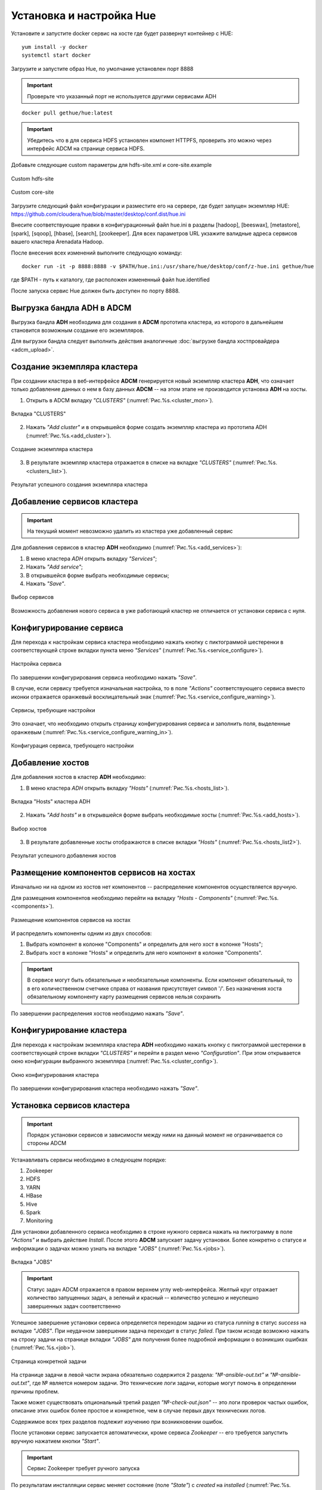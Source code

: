 Установка и настройка Hue
==========================

Установите и запустите docker сервис на хосте где будет развернут контейнер с HUE:

::

   yum install -y docker
   systemctl start docker


Загрузите и запустите образ Hue, по умолчание установлен порт 8888

.. important:: Проверьте что указанный порт не используется другими сервисами ADH

::

   docker pull gethue/hue:latest


.. important:: Убедитесь что в для сервиса HDFS установлен компонет HTTPFS, проверить это можно через интерфейс ADCM на странице сервиса HDFS.


Добавьте следующие custom параметры для hdfs-site.xml и core-site.example

.. figure:: ../imgs/configs/hdfs-site.png
   :align: center

   Custom hdfs-site


.. figure:: ../imgs/configs/core-site.png
   :align: center

   Custom core-site


Загрузите следующий файл конфигурации и разместите его на сервере, где будет запущен экземпляр HUE: https://github.com/cloudera/hue/blob/master/desktop/conf.dist/hue.ini

Внесите соответствующие правки в конфигурационный файл hue.ini в разделы [hadoop], [beeswax], [metastore], [spark], [sqoop], [hbase], [search], [zookeeper].
Для всех параметров URL укзажите валидные адреса сервисов вашего кластера Arenadata Hadoop.

После внесения всех изменений выполните следующую команду:

::

   docker run -it -p 8888:8888 -v $PATH/hue.ini:/usr/share/hue/desktop/conf/z-hue.ini gethue/hue

где $PATH - путь к каталогу, где расположен измененный файл hue.identified

После запуска сервис Hue должен быть доступен по порту 8888.



Выгрузка бандла ADH в ADCM
---------------------------

Выгрузка бандла **ADH** необходима для создания в **ADCM** прототипа кластера, из которого в дальнейшем становится возможным создание его экземпляров.

Для выгрузки бандла следует выполнить действия аналогичные :doc:`выгрузке бандла хостпровайдера <adcm_upload>`.

Создание экземпляра кластера
-----------------------------

При создании кластера в веб-интерфейсе **ADCM** генерируется новый экземпляр кластера **ADH**, что означает только добавление данных о нем в базу данных **ADCM** -- на этом этапе не производится установка **ADH** на хосты.

1. Открыть в ADCM вкладку *"CLUSTERS"* (:numref:`Рис.%s.<cluster_mon>`).

.. _cluster_mon:

.. figure:: ../imgs/install/cluster_mon.png
   :align: center

   Вкладка "CLUSTERS"

2. Нажать *"Add cluster"* и в открывшейся форме создать экземпляр кластера из прототипа ADH (:numref:`Рис.%s.<add_cluster>`).

.. _add_cluster:

.. figure:: ../imgs/install/add_cluster.png
   :align: center

   Создание экземпляра кластера

3. В результате экземпляр кластера отражается в списке на вкладке *"CLUSTERS"* (:numref:`Рис.%s.<clusters_list>`).

.. _clusters_list:

.. figure:: ../imgs/install/clusters_list.png
   :align: center

   Результат успешного создания экземпляра кластера

Добавление сервисов кластера
------------------------------

.. important:: На текущий момент невозможно удалить из кластера уже добавленный сервис

Для добавления сервисов в кластер **ADH** необходимо (:numref:`Рис.%s.<add_services>`):

1. В меню кластера *ADH* открыть вкладку *"Services"*;

2. Нажать *"Add service"*;

3. В открывшейся форме выбрать необходимые сервисы;

4. Нажать *"Save"*.

.. _add_services:

.. figure:: ../imgs/install/add_services.png
   :align: center

   Выбор сервисов

Возможность добавления нового сервиса в уже работающий кластер не отличается от установки сервиса с нуля.

Конфигурирование сервиса
-------------------------

Для перехода к настройкам сервиса кластера необходимо нажать кнопку с пиктограммой шестеренки в соответствующей строке вкладки пункта меню *"Services"* (:numref:`Рис.%s.<service_configure>`).

.. _service_configure:

.. figure:: ../imgs/install/service_configure.png
   :align: center

   Настройка сервиса

По завершении конфигурирования сервиса необходимо нажать *"Save"*.

В случае, если сервису требуется изначальная настройка, то в поле *"Actions"* соответствующего сервиса вместо иконки отражается оранжевый восклицательный знак (:numref:`Рис.%s.<service_configure_warning>`).

.. _service_configure_warning:

.. figure:: ../imgs/install/service_configure_warning.png
   :align: center

   Сервисы, требующие настройки

Это означает, что необходимо открыть страницу конфигурирования сервиса и заполнить поля, выделенные оранжевым (:numref:`Рис.%s.<service_configure_warning_in>`).

.. _service_configure_warning_in:

.. figure:: ../imgs/install/service_configure_warning_in.png
   :align: center

   Конфигурация сервиса, требующего настройки

.. _add_hosts_chapter:

Добавление хостов
-------------------

Для добавления хостов в кластер **ADH** необходимо:

1. В меню кластера *ADH* открыть вкладку *"Hosts"* (:numref:`Рис.%s.<hosts_list>`).

.. _hosts_list:

.. figure:: ../imgs/install/hosts_list.png
   :align: center

   Вкладка "Hosts" кластера ADH

2. Нажать *"Add hosts"* и в открывшейся форме выбрать необходимые хосты (:numref:`Рис.%s.<add_hosts>`).

.. _add_hosts:

.. figure:: ../imgs/install/add_hosts.png
   :align: center

   Выбор хостов

3. В результате добавленные хосты отображаются в списке вкладки *"Hosts"* (:numref:`Рис.%s.<hosts_list2>`).

.. _hosts_list2:

.. figure:: ../imgs/install/hosts_list2.png
   :align: center

   Результат успешного добавления хостов

.. _install_components:

Размещение компонентов сервисов на хостах
-------------------------------------------

Изначально ни на одном из хостов нет компонентов -- распределение компонентов осуществляется вручную.

Для размещения компонентов необходимо перейти на вкладку *"Hosts - Components"* (:numref:`Рис.%s.<components>`).

.. _components:

.. figure:: ../imgs/install/components.png
   :align: center

   Размещение компонентов сервисов на хостах

И распределить компоненты одним из двух способов:

1. Выбрать компонент в колонке "Components" и определить для него хост в колонке "Hosts";
2. Выбрать хост в колонке "Hosts" и определить для него компонент в колонке "Components".

.. important:: В сервисе могут быть обязательные и необязательные компоненты. Если компонент обязательный, то в его количественном счетчике справа от названия присутствует символ '/'. Без назначения хоста обязательному компоненту карту размещения сервисов нельзя сохранить

По завершении распределения хостов необходимо нажать *"Save"*.

Конфигурирование кластера
----------------------------

Для перехода к настройкам экземпляра кластера **ADH** необходимо нажать кнопку с пиктограммой шестеренки в соответствующей строке вкладки *"CLUSTERS"* и перейти в раздел меню *"Configuration"*. При этом открывается окно конфигурации выбранного экземпляра (:numref:`Рис.%s.<cluster_config>`).

.. _cluster_config:

.. figure:: ../imgs/install/cluster_config.png
   :align: center

   Окно конфигурирования кластера

По завершении конфигурирования кластера необходимо нажать *"Save"*.

.. _install_services:

Установка сервисов кластера
----------------------------

.. important:: Порядок установки сервисов и зависимости между ними на данный момент не ограничивается со стороны ADCM

Устанавливать сервисы необходимо в следующем порядке:

1. Zookeeper

2. HDFS

3. YARN

4. HBase

5. Hive

6. Spark

7. Monitoring

Для установки добавленного сервиса необходимо в строке нужного сервиса нажать на пиктограмму в поле *"Actions"* и выбрать действие *Install*. После этого **ADCM** запускает задачу установки. Более конкретно о статусе и информации о задачах можно узнать на вкладке *"JOBS"* (:numref:`Рис.%s.<jobs>`).

.. _jobs:

.. figure:: ../imgs/install/jobs.png
   :align: center

   Вкладка "JOBS"

.. important:: Статус задач ADCM отражается в правом верхнем углу web-интерфейса. Желтый круг отражает количество запущенных задач, а зеленый и красный -- количество успешно и неуспешно завершенных задач соответственно

Успешное завершение установки сервиса определяется переходом задачи из статуса *running* в статус *success* на вкладке *"JOBS"*. При неудачном завершении задача переходит в статус *failed*. При таком исходе возможно нажать на строку задачи на странице вкладки *"JOBS"* для получения более подробной информации о возникших ошибках (:numref:`Рис.%s.<job>`).

.. _job:

.. figure:: ../imgs/install/job.png
   :align: center

   Страница конкретной задачи

На странице задачи в левой части экрана обязательно содержится 2 раздела: *"№-ansible-out.txt"* и *"№-ansible-out.txt"*, где № является номером задачи. Это технические логи задачи, которые могут помочь в определении причины проблем.

Также может существовать опциональный третий раздел *"№-check-out.json"* -- это логи проверок частых ошибок, описание этих ошибок более простое и конкретное, чем в случае первых двух технических логов.

Содержимое всех трех разделов подлежит изучению при возникновении ошибок.

После установки сервис запускается автоматически, кроме сервиса *Zookeeper* -- его требуется запустить вручную нажатием кнопки *"Start"*.

.. important:: Сервис Zookeeper требует ручного запуска

По результатам инсталляции сервис меняет состояние (поле *"State"*) с *created* на *installed* (:numref:`Рис.%s.<cluster_actions>`).

.. _cluster_actions:

.. figure:: ../imgs/install/cluster_actions.png
   :align: center

   Состояние сервисов кластера

Особенности установки сервисов
^^^^^^^^^^^^^^^^^^^^^^^^^^^^^^^

Hive
******

Компонент *Metastore* сервиса *Hive* требует наличия БД *MySQL/MariaDB* и доступов к ней.

Сервис *MySQL/MariaDB* в бандл **ADH** не входит, его необходимо устанавливать и настраивать другими средствами.

.. important:: Помимо настройки самого сервиса MySQL/MariaDB для использования его сервисом Hive необходимо также настроить соответствующие доступы (GRANT)

Так, самый простой случай выдачи доступов выглядит следующим образом:

.. code-block:: shell

   MariaDB [(none)]> GRANT ALL ON *.* TO 'root'@'<metastore_fqdn>' identified by '<password>' WITH GRANT OPTION;

Где ``<metastore_fqdn>`` и ``<password>`` необходимо заменить реальными данными конкретного сервера *MySQL/MariaDB*.

Указать сервису *Hive* адрес и учетные данные для подключения к БД можно в `настройках сервиса <Конфигурирование сервиса_>`_.

Monitoring
***********

Сервис *Monitoring* кластера **ADH** требует `установки отдельного кластера Monitoring <https://docs.arenadata.io/mon/ru/index.html>`_ для целей интеграции в него кластера **ADH**.

После установки кластера *Monitoring* его необходимо интегрировать в кластер **ADH**. Для этого необходимо перейти в раздел меню *"Import"* кластера **ADH** (:numref:`Рис.%s.<import>`).

.. _import:

.. figure:: ../imgs/install/import.png
   :align: center

   Раздел меню "Import"

Далее необходимо отметить флагами оба импортируемых сервиса кластера *Monitoring*: *Graphite* и *Grafana*, и нажать *"Save"* в верхней правой части страницы.

После интеграции сервису *Monitoring* кластера **ADH** становятся доступными средства для мониторинга некоторых сервисов кластера:

- HDFS;

- YARN;

- HBase;

- Spark.

Для использования этих средств необходимо установить сервис, предназначенный для мониторинга, и сервис *Monitoring* кластера **ADH**.

.. important:: В случае, если сервис Monitoring установлен после сервиса, предназначенного для мониторинга, необходим рестарт этого сервиса

